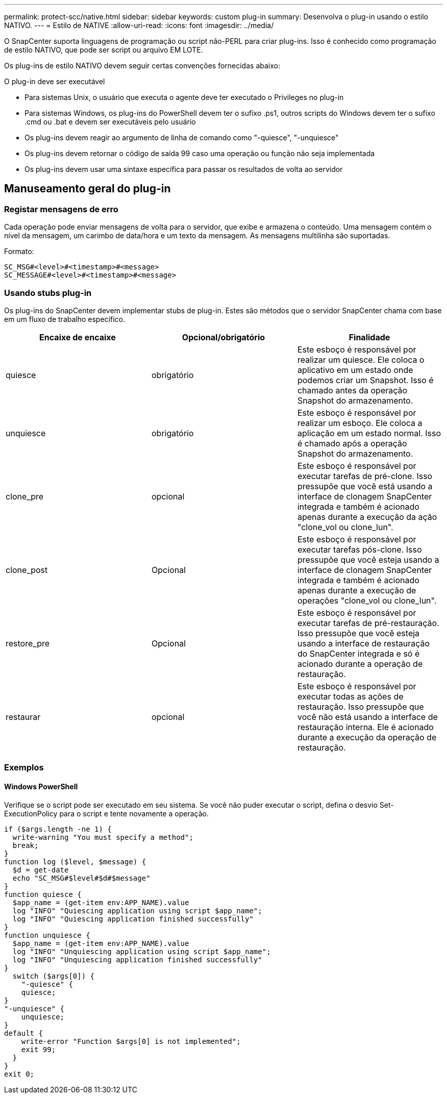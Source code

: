 ---
permalink: protect-scc/native.html 
sidebar: sidebar 
keywords: custom plug-in 
summary: Desenvolva o plug-in usando o estilo NATIVO. 
---
= Estilo de NATIVE
:allow-uri-read: 
:icons: font
:imagesdir: ../media/


[role="lead"]
O SnapCenter suporta linguagens de programação ou script não-PERL para criar plug-ins. Isso é conhecido como programação de estilo NATIVO, que pode ser script ou arquivo EM LOTE.

Os plug-ins de estilo NATIVO devem seguir certas convenções fornecidas abaixo:

O plug-in deve ser executável

* Para sistemas Unix, o usuário que executa o agente deve ter executado o Privileges no plug-in
* Para sistemas Windows, os plug-ins do PowerShell devem ter o sufixo .ps1, outros scripts do Windows devem ter o sufixo .cmd ou .bat e devem ser executáveis pelo usuário
* Os plug-ins devem reagir ao argumento de linha de comando como "-quiesce", "-unquiesce"
* Os plug-ins devem retornar o código de saída 99 caso uma operação ou função não seja implementada
* Os plug-ins devem usar uma sintaxe específica para passar os resultados de volta ao servidor




== Manuseamento geral do plug-in



=== Registar mensagens de erro

Cada operação pode enviar mensagens de volta para o servidor, que exibe e armazena o conteúdo. Uma mensagem contém o nível da mensagem, um carimbo de data/hora e um texto da mensagem. As mensagens multilinha são suportadas.

Formato:

....
SC_MSG#<level>#<timestamp>#<message>
SC_MESSAGE#<level>#<timestamp>#<message>
....


=== Usando stubs plug-in

Os plug-ins do SnapCenter devem implementar stubs de plug-in. Estes são métodos que o servidor SnapCenter chama com base em um fluxo de trabalho específico.

|===
| Encaixe de encaixe | Opcional/obrigatório | Finalidade 


 a| 
quiesce
 a| 
obrigatório
 a| 
Este esboço é responsável por realizar um quiesce. Ele coloca o aplicativo em um estado onde podemos criar um Snapshot. Isso é chamado antes da operação Snapshot do armazenamento.



 a| 
unquiesce
 a| 
obrigatório
 a| 
Este esboço é responsável por realizar um esboço. Ele coloca a aplicação em um estado normal. Isso é chamado após a operação Snapshot do armazenamento.



 a| 
clone_pre
 a| 
opcional
 a| 
Este esboço é responsável por executar tarefas de pré-clone. Isso pressupõe que você está usando a interface de clonagem SnapCenter integrada e também é acionado apenas durante a execução da ação "clone_vol ou clone_lun".



 a| 
clone_post
 a| 
Opcional
 a| 
Este esboço é responsável por executar tarefas pós-clone. Isso pressupõe que você esteja usando a interface de clonagem SnapCenter integrada e também é acionado apenas durante a execução de operações "clone_vol ou clone_lun".



 a| 
restore_pre
 a| 
Opcional
 a| 
Este esboço é responsável por executar tarefas de pré-restauração. Isso pressupõe que você esteja usando a interface de restauração do SnapCenter integrada e só é acionado durante a operação de restauração.



 a| 
restaurar
 a| 
opcional
 a| 
Este esboço é responsável por executar todas as ações de restauração. Isso pressupõe que você não está usando a interface de restauração interna. Ele é acionado durante a execução da operação de restauração.

|===


=== Exemplos



==== Windows PowerShell

Verifique se o script pode ser executado em seu sistema. Se você não puder executar o script, defina o desvio Set-ExecutionPolicy para o script e tente novamente a operação.

....
if ($args.length -ne 1) {
  write-warning "You must specify a method";
  break;
}
function log ($level, $message) {
  $d = get-date
  echo "SC_MSG#$level#$d#$message"
}
function quiesce {
  $app_name = (get-item env:APP_NAME).value
  log "INFO" "Quiescing application using script $app_name";
  log "INFO" "Quiescing application finished successfully"
}
function unquiesce {
  $app_name = (get-item env:APP_NAME).value
  log "INFO" "Unquiescing application using script $app_name";
  log "INFO" "Unquiescing application finished successfully"
}
  switch ($args[0]) {
    "-quiesce" {
    quiesce;
}
"-unquiesce" {
    unquiesce;
}
default {
    write-error "Function $args[0] is not implemented";
    exit 99;
  }
}
exit 0;
....